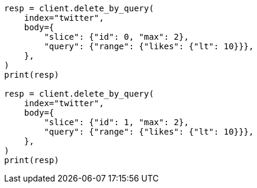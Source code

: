 // docs/delete-by-query.asciidoc:414

[source, python]
----
resp = client.delete_by_query(
    index="twitter",
    body={
        "slice": {"id": 0, "max": 2},
        "query": {"range": {"likes": {"lt": 10}}},
    },
)
print(resp)

resp = client.delete_by_query(
    index="twitter",
    body={
        "slice": {"id": 1, "max": 2},
        "query": {"range": {"likes": {"lt": 10}}},
    },
)
print(resp)
----